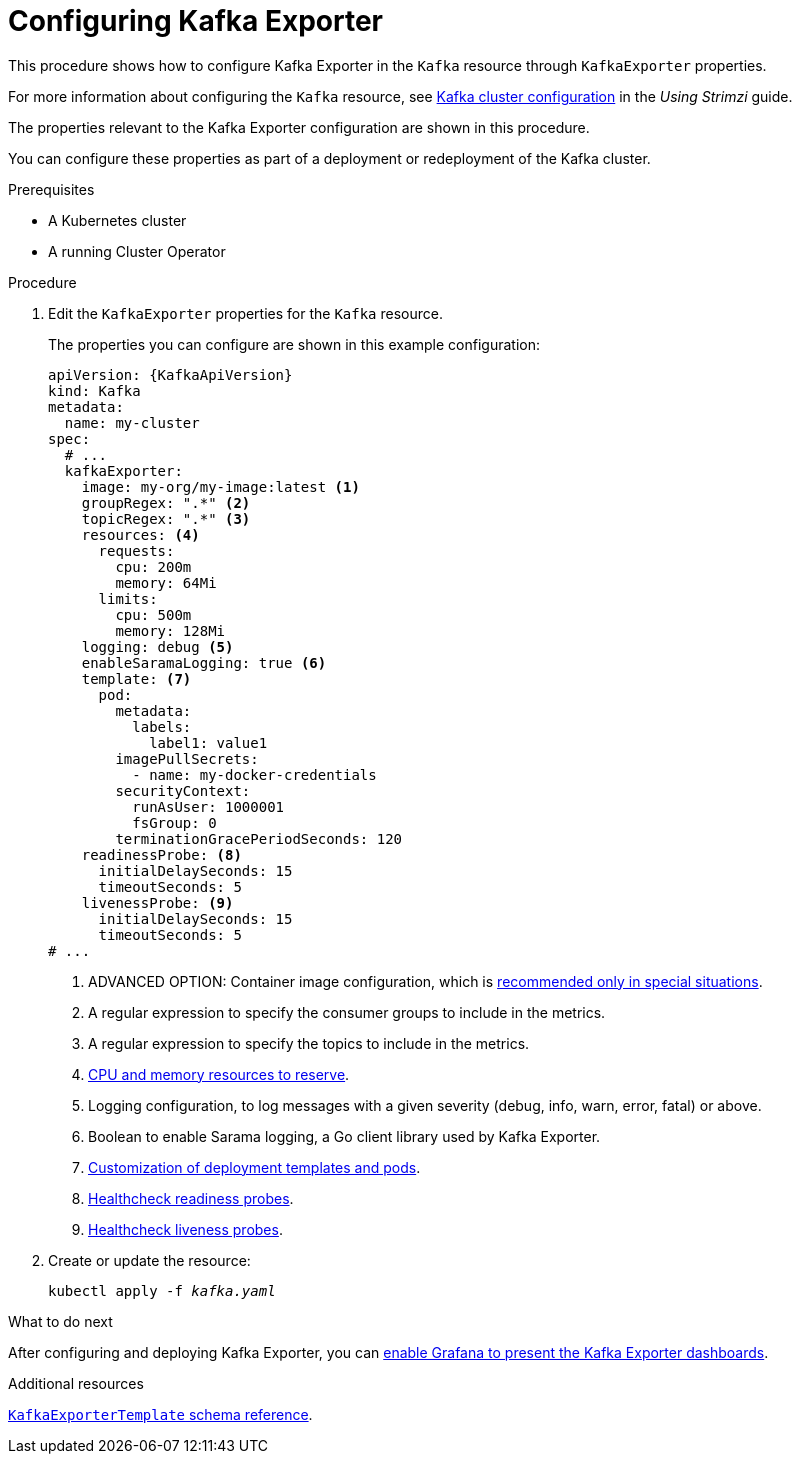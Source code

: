 // Module included in the following assemblies:
//
// metrics/assembly_metrics-kafka-exporter.adoc

[id='proc-kafka-exporter-configuring-{context}']
= Configuring Kafka Exporter

This procedure shows how to configure Kafka Exporter in the `Kafka` resource through `KafkaExporter` properties.

For more information about configuring the `Kafka` resource, see link:{BookURLUsing}#assembly-config-kafka-str[Kafka cluster configuration^] in the _Using Strimzi_ guide.

The properties relevant to the Kafka Exporter configuration are shown in this procedure.

You can configure these properties as part of a deployment or redeployment of the Kafka cluster.

.Prerequisites

* A Kubernetes cluster
* A running Cluster Operator

.Procedure

. Edit the `KafkaExporter` properties for the `Kafka` resource.
+
The properties you can configure are shown in this example configuration:
+
[source,yaml,subs="attributes+"]
----
apiVersion: {KafkaApiVersion}
kind: Kafka
metadata:
  name: my-cluster
spec:
  # ...
  kafkaExporter:
    image: my-org/my-image:latest <1>
    groupRegex: ".*" <2>
    topicRegex: ".*" <3>
    resources: <4>
      requests:
        cpu: 200m
        memory: 64Mi
      limits:
        cpu: 500m
        memory: 128Mi
    logging: debug <5>
    enableSaramaLogging: true <6>
    template: <7>
      pod:
        metadata:
          labels:
            label1: value1
        imagePullSecrets:
          - name: my-docker-credentials
        securityContext:
          runAsUser: 1000001
          fsGroup: 0
        terminationGracePeriodSeconds: 120
    readinessProbe: <8>
      initialDelaySeconds: 15
      timeoutSeconds: 5
    livenessProbe: <9>
      initialDelaySeconds: 15
      timeoutSeconds: 5
# ...
----
<1> ADVANCED OPTION: Container image configuration, which is link:{BookURLUsing}#con-common-configuration-images-reference[recommended only in special situations].
<2> A regular expression to specify the consumer groups to include in the metrics.
<3> A regular expression to specify the topics to include in the metrics.
<4> link:{BookURLUsing}#con-common-configuration-resources-reference[CPU and memory resources to reserve].
<5> Logging configuration, to log messages with a given severity (debug, info, warn, error, fatal) or above.
<6> Boolean to enable Sarama logging, a Go client library used by Kafka Exporter.
<7> link:{BookURLUsing}#assembly-customizing-kubernetes-resources-str[Customization of deployment templates and pods].
<8> link:{BookURLUsing}#con-common-configuration-healthchecks-reference[Healthcheck readiness probes].
<9> link:{BookURLUsing}#con-common-configuration-healthchecks-reference[Healthcheck liveness probes].

. Create or update the resource:
+
[source,shell,subs="+quotes"]
----
kubectl apply -f _kafka.yaml_
----

.What to do next

After configuring and deploying Kafka Exporter, you can xref:proc-kafka-exporter-enabling-{context}[enable Grafana to present the Kafka Exporter dashboards].

.Additional resources

link:{BookURLUsing}#type-KafkaExporterTemplate-reference[`KafkaExporterTemplate` schema reference].
